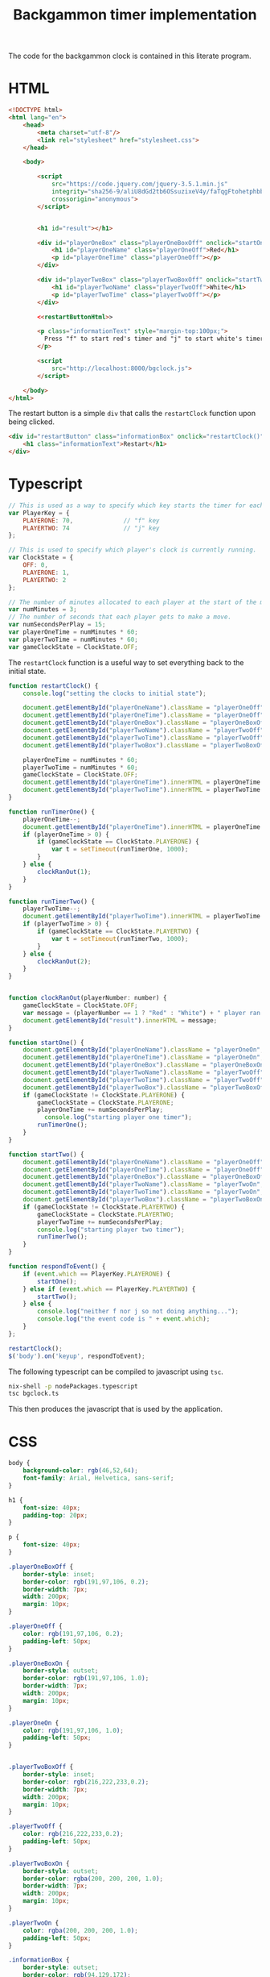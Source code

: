 #+title: Backgammon timer implementation

The code for the backgammon clock is contained in this literate program.

* HTML

#+begin_src html :noweb no-export :tangle backgammon-clock.html
  <!DOCTYPE html>
  <html lang="en">
      <head>
          <meta charset="utf-8"/>
          <link rel="stylesheet" href="stylesheet.css">
      </head>

      <body>

          <script
              src="https://code.jquery.com/jquery-3.5.1.min.js"
              integrity="sha256-9/aliU8dGd2tb6OSsuzixeV4y/faTqgFtohetphbbj0="
              crossorigin="anonymous">
          </script>


          <h1 id="result"></h1>

          <div id="playerOneBox" class="playerOneBoxOff" onclick="startOne()">
              <h1 id="playerOneName" class="playerOneOff">Red</h1>
              <p id="playerOneTime" class="playerOneOff"></p>
          </div>

          <div id="playerTwoBox" class="playerTwoBoxOff" onclick="startTwo()">
              <h1 id="playerTwoName" class="playerTwoOff">White</h1>
              <p id="playerTwoTime" class="playerTwoOff"></p>
          </div>

          <<restartButtonHtml>>

          <p class="informationText" style="margin-top:100px;">
            Press "f" to start red's timer and "j" to start white's timer.
          </p>

          <script
              src="http://localhost:8000/bgclock.js">
          </script>

      </body>
  </html>
#+end_src

The restart button is a simple =div= that calls the =restartClock= function upon
being clicked.

#+name: restartButtonHtml
#+begin_src html :noweb yes
        <div id="restartButton" class="informationBox" onclick="restartClock()">
            <h1 class="informationText">Restart</h1>
        </div>
#+end_src

* Typescript

#+begin_src javascript :tangle bgclock.ts
// This is used as a way to specify which key starts the timer for each player.
var PlayerKey = {
    PLAYERONE: 70,              // "f" key
    PLAYERTWO: 74               // "j" key
};

// This is used to specify which player's clock is currently running.
var ClockState = {
    OFF: 0,
    PLAYERONE: 1,
    PLAYERTWO: 2
};

// The number of minutes allocated to each player at the start of the match.
var numMinutes = 3;
// The number of seconds that each player gets to make a move.
var numSecondsPerPlay = 15;
var playerOneTime = numMinutes * 60;
var playerTwoTime = numMinutes * 60;
var gameClockState = ClockState.OFF;
#+end_src

The =restartClock= function is a useful way to set everything back to the
initial state.

#+begin_src javascript :tangle bgclock.ts
function restartClock() {
    console.log("setting the clocks to initial state");

    document.getElementById("playerOneName").className = "playerOneOff";
    document.getElementById("playerOneTime").className = "playerOneOff";
    document.getElementById("playerOneBox").className = "playerOneBoxOff";
    document.getElementById("playerTwoName").className = "playerTwoOff";
    document.getElementById("playerTwoTime").className = "playerTwoOff";
    document.getElementById("playerTwoBox").className = "playerTwoBoxOff";

    playerOneTime = numMinutes * 60;
    playerTwoTime = numMinutes * 60;
    gameClockState = ClockState.OFF;
    document.getElementById("playerOneTime").innerHTML = playerOneTime.toString();
    document.getElementById("playerTwoTime").innerHTML = playerTwoTime.toString();
}
#+end_src

#+begin_src javascript :tangle bgclock.ts
function runTimerOne() {
    playerOneTime--;
    document.getElementById("playerOneTime").innerHTML = playerOneTime.toString();
    if (playerOneTime > 0) {
        if (gameClockState == ClockState.PLAYERONE) {
            var t = setTimeout(runTimerOne, 1000);
        }
    } else {
        clockRanOut(1);
    }
}

function runTimerTwo() {
    playerTwoTime--;
    document.getElementById("playerTwoTime").innerHTML = playerTwoTime.toString();
    if (playerTwoTime > 0) {
        if (gameClockState == ClockState.PLAYERTWO) {
            var t = setTimeout(runTimerTwo, 1000);
        }
    } else {
        clockRanOut(2);
    }
}


function clockRanOut(playerNumber: number) {
    gameClockState = ClockState.OFF;
    var message = (playerNumber == 1 ? "Red" : "White") + " player ran out of time!";
    document.getElementById("result").innerHTML = message;
}

function startOne() {
    document.getElementById("playerOneName").className = "playerOneOn";
    document.getElementById("playerOneTime").className = "playerOneOn";
    document.getElementById("playerOneBox").className = "playerOneBoxOn";
    document.getElementById("playerTwoName").className = "playerTwoOff";
    document.getElementById("playerTwoTime").className = "playerTwoOff";
    document.getElementById("playerTwoBox").className = "playerTwoBoxOff";
    if (gameClockState != ClockState.PLAYERONE) {
        gameClockState = ClockState.PLAYERONE;
        playerOneTime += numSecondsPerPlay;
     	  console.log("starting player one timer");
        runTimerOne();
    }
}

function startTwo() {
    document.getElementById("playerOneName").className = "playerOneOff";
    document.getElementById("playerOneTime").className = "playerOneOff";
    document.getElementById("playerOneBox").className = "playerOneBoxOff";
    document.getElementById("playerTwoName").className = "playerTwoOn";
    document.getElementById("playerTwoTime").className = "playerTwoOn";
    document.getElementById("playerTwoBox").className = "playerTwoBoxOn";
    if (gameClockState != ClockState.PLAYERTWO) {
        gameClockState = ClockState.PLAYERTWO;
        playerTwoTime += numSecondsPerPlay;
        console.log("starting player two timer");
        runTimerTwo();
    }
}

function respondToEvent() {
    if (event.which == PlayerKey.PLAYERONE) {
        startOne();
    } else if (event.which == PlayerKey.PLAYERTWO) {
        startTwo();
    } else {
        console.log("neither f nor j so not doing anything...");
        console.log("the event code is " + event.which);
    }
};

restartClock();
$('body').on('keyup', respondToEvent);
#+end_src

The following typescript can be compiled to javascript using =tsc=.

#+begin_src sh
nix-shell -p nodePackages.typescript
tsc bgclock.ts
#+end_src

This then produces the javascript that is used by the application.

* CSS

#+begin_src css :tangle stylesheet.css
body {
    background-color: rgb(46,52,64);
    font-family: Arial, Helvetica, sans-serif;
}

h1 {
    font-size: 40px;
    padding-top: 20px;
}

p {
    font-size: 40px;
}

.playerOneBoxOff {
    border-style: inset;
    border-color: rgb(191,97,106, 0.2);
    border-width: 7px;
    width: 200px;
    margin: 10px;
}

.playerOneOff {
    color: rgb(191,97,106, 0.2);
    padding-left: 50px;
}

.playerOneBoxOn {
    border-style: outset;
    border-color: rgb(191,97,106, 1.0);
    border-width: 7px;
    width: 200px;
    margin: 10px;
}

.playerOneOn {
    color: rgb(191,97,106, 1.0);
    padding-left: 50px;
}


.playerTwoBoxOff {
    border-style: inset;
    border-color: rgb(216,222,233,0.2);
    border-width: 7px;
    width: 200px;
    margin: 10px;
}

.playerTwoOff {
    color: rgb(216,222,233,0.2);
    padding-left: 50px;
}

.playerTwoBoxOn {
    border-style: outset;
    border-color: rgba(200, 200, 200, 1.0);
    border-width: 7px;
    width: 200px;
    margin: 10px;
}

.playerTwoOn {
    color: rgba(200, 200, 200, 1.0);
    padding-left: 50px;
}

.informationBox {
    border-style: outset;
    border-color: rgb(94,129,172);
    border-width: 7px;
    width: 200px;
    margin: 10px;
}

.informationText {
    font-size: 20px;
    color: rgb(94,129,172);
    padding: 10px;
}
#+end_src
